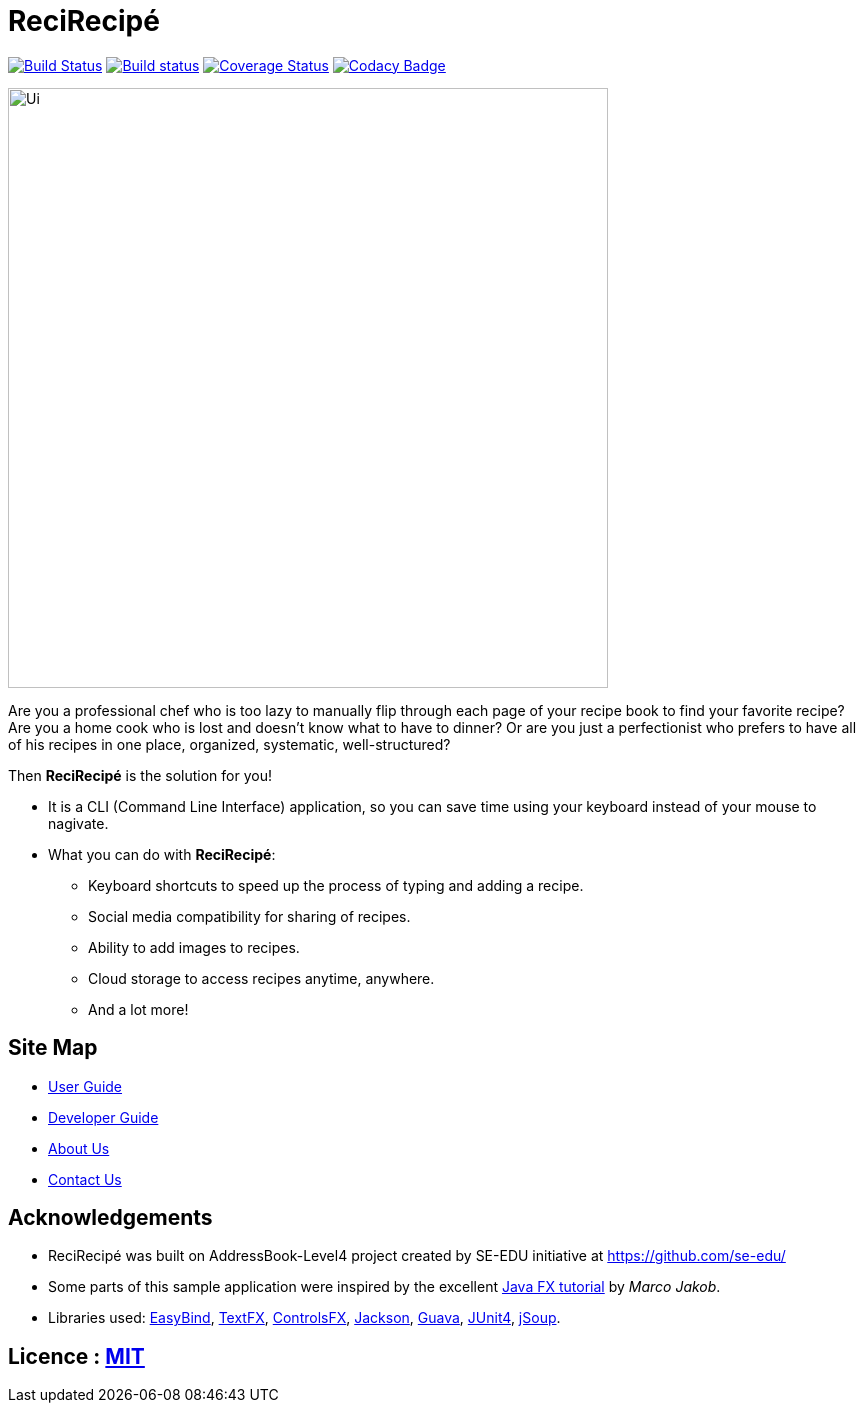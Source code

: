 = ReciRecipé
ifdef::env-github,env-browser[:relfileprefix: docs/]

https://travis-ci.org/CS2103JAN2018-F09-B2/main[image:https://travis-ci.org/CS2103JAN2018-F09-B2/main.svg?branch=master[Build Status]]
https://ci.appveyor.com/project/kokonguyen191/main/branch/master[image:https://ci.appveyor.com/api/projects/status/9gwtvvply06uogsd/branch/master?svg=true[Build status]]
https://coveralls.io/github/CS2103JAN2018-F09-B2/main?branch=master[image:https://coveralls.io/repos/github/CS2103JAN2018-F09-B2/main/badge.svg?branch=master[Coverage Status]]
https://www.codacy.com/app/kokonguyen191/main?utm_source=github.com&amp;utm_medium=referral&amp;utm_content=CS2103JAN2018-F09-B2/main&amp;utm_campaign=Badge_Grade[image:https://api.codacy.com/project/badge/Grade/f3f1b716cac244338ea565c73d592d82[Codacy Badge]]

ifdef::env-github[]
image::docs/images/Ui.png[width="600"]
endif::[]

ifndef::env-github[]
image::images/Ui.png[width="600"]
endif::[]

Are you a professional chef who is too lazy to manually flip through each page of your recipe book to find your favorite recipe? Are you a home cook who is lost and doesn't know what to have to dinner? Or are you just a perfectionist who prefers to have all of his recipes in one place, organized, systematic, well-structured?

Then **ReciRecipé** is the solution for you!

* It is a CLI (Command Line Interface) application, so you can save time using your keyboard instead of your mouse to nagivate.
* What you can do with **ReciRecipé**:
** Keyboard shortcuts to speed up the process of typing and adding a recipe.
** Social media compatibility for sharing of recipes.
** Ability to add images to recipes.
** Cloud storage to access recipes anytime, anywhere.
** And a lot more!

ifdef::env-github[]
== https://recirecipe.netlify.com/[Website]
endif::[]

ifndef::env-github[]
== Site Map

* <<UserGuide#, User Guide>>
* <<DeveloperGuide#, Developer Guide>>
* <<AboutUs#, About Us>>
* <<ContactUs#, Contact Us>>
endif::[]

== Acknowledgements

* ReciRecipé was built on AddressBook-Level4 project created by SE-EDU initiative at https://github.com/se-edu/
* Some parts of this sample application were inspired by the excellent http://code.makery.ch/library/javafx-8-tutorial/[Java FX tutorial] by
_Marco Jakob_.
* Libraries used: https://github.com/TomasMikula/EasyBind[EasyBind], https://github.com/TestFX/TestFX[TextFX], https://bitbucket.org/controlsfx/controlsfx/[ControlsFX], https://github.com/FasterXML/jackson[Jackson], https://github.com/google/guava[Guava], https://github.com/junit-team/junit4[JUnit4], https://jsoup.org[jSoup].

== Licence : link:LICENSE[MIT]
